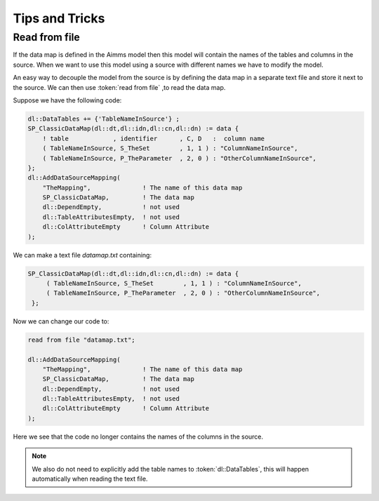 Tips and Tricks
***************


Read from file
==============

If the data map is defined in the Aimms model then this model will contain the names of the tables and columns in the source. When we want to use this model using a source with different names we have to modify the model. 

An easy way to decouple the model from the source is by defining the data map in a separate text file and store it next to the source. We can then use :token:`read from file` ,to read the data map.

Suppose we have the following code:

.. code-block:: aimms

    dl::DataTables += {'TableNameInSource'} ;
    SP_ClassicDataMap(dl::dt,dl::idn,dl::cn,dl::dn) := data { 
        ! table            , identifier      , C, D   :  column name
        ( TableNameInSource, S_TheSet        , 1, 1 ) : "ColumnNameInSource",
        ( TableNameInSource, P_TheParameter  , 2, 0 ) : "OtherColumnNameInSource", 
    };
    dl::AddDataSourceMapping(
        "TheMapping",              ! The name of this data map
        SP_ClassicDataMap,         ! The data map
        dl::DependEmpty,           ! not used
        dl::TableAttributesEmpty,  ! not used
        dl::ColAttributeEmpty      ! Column Attribute
    );



We can make a text file `datamap.txt` containing:

.. code-block:: aimms

   SP_ClassicDataMap(dl::dt,dl::idn,dl::cn,dl::dn) := data { 
        ( TableNameInSource, S_TheSet        , 1, 1 ) : "ColumnNameInSource",
        ( TableNameInSource, P_TheParameter  , 2, 0 ) : "OtherColumnNameInSource", 
    };



Now we can change our code to: 

.. code-block:: aimms

    read from file "datamap.txt";

    dl::AddDataSourceMapping(
        "TheMapping",              ! The name of this data map
        SP_ClassicDataMap,         ! The data map
        dl::DependEmpty,           ! not used
        dl::TableAttributesEmpty,  ! not used
        dl::ColAttributeEmpty      ! Column Attribute
    );

Here we see that the code no longer contains the names of the columns in the source.

.. note::

    We also do not need to explicitly add the table names to :token:`dl::DataTables`, this will happen automatically when reading the text file.


